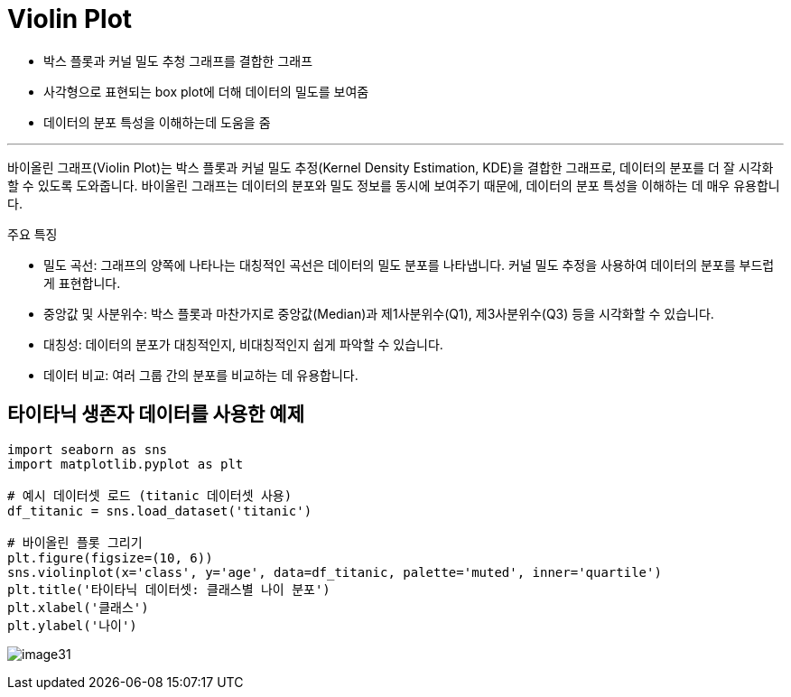 = Violin Plot

* 박스 플롯과 커널 밀도 추청 그래프를 결합한 그래프
* 사각형으로 표현되는 box plot에 더해 데이터의 밀도를 보여줌
* 데이터의 분포 특성을 이해하는데 도움을 줌

---

바이올린 그래프(Violin Plot)는 박스 플롯과 커널 밀도 추정(Kernel Density Estimation, KDE)을 결합한 그래프로, 데이터의 분포를 더 잘 시각화할 수 있도록 도와줍니다. 바이올린 그래프는 데이터의 분포와 밀도 정보를 동시에 보여주기 때문에, 데이터의 분포 특성을 이해하는 데 매우 유용합니다.

주요 특징

* 밀도 곡선: 그래프의 양쪽에 나타나는 대칭적인 곡선은 데이터의 밀도 분포를 나타냅니다. 커널 밀도 추정을 사용하여 데이터의 분포를 부드럽게 표현합니다.
* 중앙값 및 사분위수: 박스 플롯과 마찬가지로 중앙값(Median)과 제1사분위수(Q1), 제3사분위수(Q3) 등을 시각화할 수 있습니다.
* 대칭성: 데이터의 분포가 대칭적인지, 비대칭적인지 쉽게 파악할 수 있습니다.
* 데이터 비교: 여러 그룹 간의 분포를 비교하는 데 유용합니다.

== 타이타닉 생존자 데이터를 사용한 예제

[source, python]
----
import seaborn as sns 
import matplotlib.pyplot as plt 

# 예시 데이터셋 로드 (titanic 데이터셋 사용) 
df_titanic = sns.load_dataset('titanic') 

# 바이올린 플롯 그리기 
plt.figure(figsize=(10, 6)) 
sns.violinplot(x='class', y='age', data=df_titanic, palette='muted', inner='quartile') 
plt.title('타이타닉 데이터셋: 클래스별 나이 분포') 
plt.xlabel('클래스') 
plt.ylabel('나이')
----

image:../images/image31.png[]